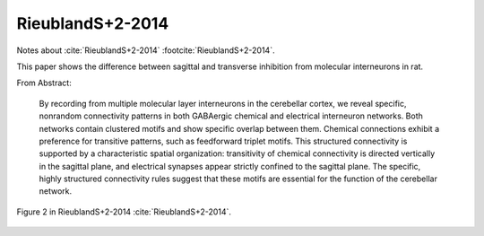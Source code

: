*****************
RieublandS+2-2014
*****************

Notes about :cite:`RieublandS+2-2014` :footcite:`RieublandS+2-2014`.

.. footbibliography::


This paper shows the difference between sagittal and transverse inhibition from
molecular interneurons in rat.


From Abstract:

   By recording from multiple molecular
   layer interneurons in the cerebellar cortex, we
   reveal specific, nonrandom connectivity patterns in
   both GABAergic chemical and electrical interneuron
   networks. Both networks contain clustered motifs
   and show specific overlap between them. Chemical
   connections exhibit a preference for transitive patterns,
   such as feedforward triplet motifs. This structured
   connectivity is supported by a characteristic
   spatial organization: transitivity of chemical connectivity
   is directed vertically in the sagittal plane, and
   electrical synapses appear strictly confined to the
   sagittal plane. The specific, highly structured connectivity
   rules suggest that these motifs are essential
   for the function of the cerebellar network.

   
.. figure:: ../_static/images/RieublandS+2-2014_fig2.jpg
   :alt: Fig 2. from RieublandS+2-2014
   :scale: 50
   :align: center

   Figure 2 in RieublandS+2-2014 :cite:`RieublandS+2-2014`.



